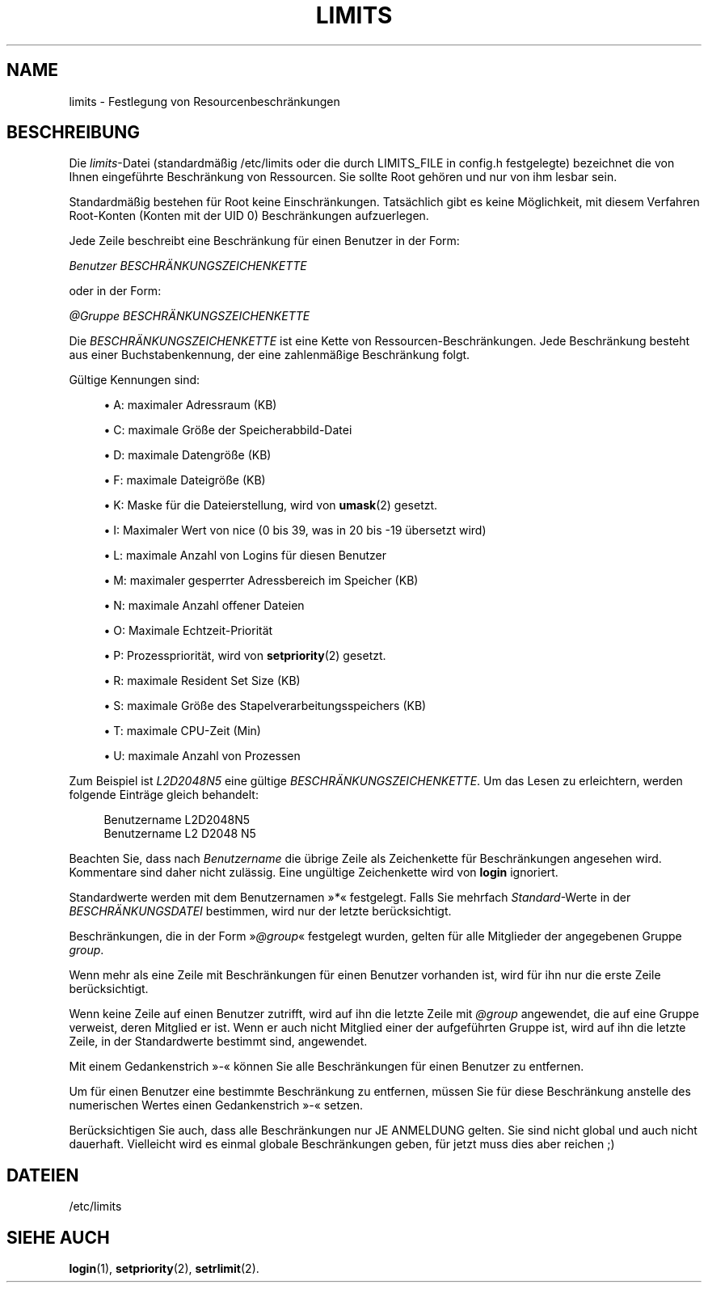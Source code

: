 '\" t
.\"     Title: limits
.\"    Author: Luca Berra
.\" Generator: DocBook XSL Stylesheets v1.79.1 <http://docbook.sf.net/>
.\"      Date: 16.03.2016
.\"    Manual: Dateiformate und -konvertierung
.\"    Source: shadow-utils 4.2
.\"  Language: German
.\"
.TH "LIMITS" "5" "16.03.2016" "shadow\-utils 4\&.2" "Dateiformate und \-konvertieru"
.\" -----------------------------------------------------------------
.\" * Define some portability stuff
.\" -----------------------------------------------------------------
.\" ~~~~~~~~~~~~~~~~~~~~~~~~~~~~~~~~~~~~~~~~~~~~~~~~~~~~~~~~~~~~~~~~~
.\" http://bugs.debian.org/507673
.\" http://lists.gnu.org/archive/html/groff/2009-02/msg00013.html
.\" ~~~~~~~~~~~~~~~~~~~~~~~~~~~~~~~~~~~~~~~~~~~~~~~~~~~~~~~~~~~~~~~~~
.ie \n(.g .ds Aq \(aq
.el       .ds Aq '
.\" -----------------------------------------------------------------
.\" * set default formatting
.\" -----------------------------------------------------------------
.\" disable hyphenation
.nh
.\" disable justification (adjust text to left margin only)
.ad l
.\" -----------------------------------------------------------------
.\" * MAIN CONTENT STARTS HERE *
.\" -----------------------------------------------------------------
.SH "NAME"
limits \- Festlegung von Resourcenbeschr\(:ankungen
.SH "BESCHREIBUNG"
.PP
Die
\fIlimits\fR\-Datei (standardm\(:a\(ssig
/etc/limits
oder die durch LIMITS_FILE in
config\&.h
festgelegte) bezeichnet die von Ihnen eingef\(:uhrte Beschr\(:ankung von Ressourcen\&. Sie sollte Root geh\(:oren und nur von ihm lesbar sein\&.
.PP
Standardm\(:a\(ssig bestehen f\(:ur Root keine Einschr\(:ankungen\&. Tats\(:achlich gibt es keine M\(:oglichkeit, mit diesem Verfahren Root\-Konten (Konten mit der UID 0) Beschr\(:ankungen aufzuerlegen\&.
.PP
Jede Zeile beschreibt eine Beschr\(:ankung f\(:ur einen Benutzer in der Form:
.PP
\fIBenutzer BESCHR\(:ANKUNGSZEICHENKETTE\fR
.PP
oder in der Form:
.PP
\fI@Gruppe BESCHR\(:ANKUNGSZEICHENKETTE\fR
.PP
Die
\fIBESCHR\(:ANKUNGSZEICHENKETTE\fR
ist eine Kette von Ressourcen\-Beschr\(:ankungen\&. Jede Beschr\(:ankung besteht aus einer Buchstabenkennung, der eine zahlenm\(:a\(ssige Beschr\(:ankung folgt\&.
.PP
G\(:ultige Kennungen sind:
.sp
.RS 4
.ie n \{\
\h'-04'\(bu\h'+03'\c
.\}
.el \{\
.sp -1
.IP \(bu 2.3
.\}
A: maximaler Adressraum (KB)
.RE
.sp
.RS 4
.ie n \{\
\h'-04'\(bu\h'+03'\c
.\}
.el \{\
.sp -1
.IP \(bu 2.3
.\}
C: maximale Gr\(:o\(sse der Speicherabbild\-Datei
.RE
.sp
.RS 4
.ie n \{\
\h'-04'\(bu\h'+03'\c
.\}
.el \{\
.sp -1
.IP \(bu 2.3
.\}
D: maximale Datengr\(:o\(sse (KB)
.RE
.sp
.RS 4
.ie n \{\
\h'-04'\(bu\h'+03'\c
.\}
.el \{\
.sp -1
.IP \(bu 2.3
.\}
F: maximale Dateigr\(:o\(sse (KB)
.RE
.sp
.RS 4
.ie n \{\
\h'-04'\(bu\h'+03'\c
.\}
.el \{\
.sp -1
.IP \(bu 2.3
.\}
K: Maske f\(:ur die Dateierstellung, wird von
\fBumask\fR(2)
gesetzt\&.
.RE
.sp
.RS 4
.ie n \{\
\h'-04'\(bu\h'+03'\c
.\}
.el \{\
.sp -1
.IP \(bu 2.3
.\}
I: Maximaler Wert von nice (0 bis 39, was in 20 bis \-19 \(:ubersetzt wird)
.RE
.sp
.RS 4
.ie n \{\
\h'-04'\(bu\h'+03'\c
.\}
.el \{\
.sp -1
.IP \(bu 2.3
.\}
L: maximale Anzahl von Logins f\(:ur diesen Benutzer
.RE
.sp
.RS 4
.ie n \{\
\h'-04'\(bu\h'+03'\c
.\}
.el \{\
.sp -1
.IP \(bu 2.3
.\}
M: maximaler gesperrter Adressbereich im Speicher (KB)
.RE
.sp
.RS 4
.ie n \{\
\h'-04'\(bu\h'+03'\c
.\}
.el \{\
.sp -1
.IP \(bu 2.3
.\}
N: maximale Anzahl offener Dateien
.RE
.sp
.RS 4
.ie n \{\
\h'-04'\(bu\h'+03'\c
.\}
.el \{\
.sp -1
.IP \(bu 2.3
.\}
O: Maximale Echtzeit\-Priorit\(:at
.RE
.sp
.RS 4
.ie n \{\
\h'-04'\(bu\h'+03'\c
.\}
.el \{\
.sp -1
.IP \(bu 2.3
.\}
P: Prozesspriorit\(:at, wird von
\fBsetpriority\fR(2)
gesetzt\&.
.RE
.sp
.RS 4
.ie n \{\
\h'-04'\(bu\h'+03'\c
.\}
.el \{\
.sp -1
.IP \(bu 2.3
.\}
R: maximale Resident Set Size (KB)
.RE
.sp
.RS 4
.ie n \{\
\h'-04'\(bu\h'+03'\c
.\}
.el \{\
.sp -1
.IP \(bu 2.3
.\}
S: maximale Gr\(:o\(sse des Stapelverarbeitungsspeichers (KB)
.RE
.sp
.RS 4
.ie n \{\
\h'-04'\(bu\h'+03'\c
.\}
.el \{\
.sp -1
.IP \(bu 2.3
.\}
T: maximale CPU\-Zeit (Min)
.RE
.sp
.RS 4
.ie n \{\
\h'-04'\(bu\h'+03'\c
.\}
.el \{\
.sp -1
.IP \(bu 2.3
.\}
U: maximale Anzahl von Prozessen
.RE
.PP
Zum Beispiel ist
\fIL2D2048N5\fR
eine g\(:ultige
\fIBESCHR\(:ANKUNGSZEICHENKETTE\fR\&. Um das Lesen zu erleichtern, werden folgende Eintr\(:age gleich behandelt:
.sp
.if n \{\
.RS 4
.\}
.nf
      Benutzername L2D2048N5
      Benutzername L2 D2048 N5
    
.fi
.if n \{\
.RE
.\}
.PP
Beachten Sie, dass nach
\fIBenutzername\fR
die \(:ubrige Zeile als Zeichenkette f\(:ur Beschr\(:ankungen angesehen wird\&. Kommentare sind daher nicht zul\(:assig\&. Eine ung\(:ultige Zeichenkette wird von
\fBlogin\fR
ignoriert\&.
.PP
Standardwerte werden mit dem Benutzernamen \(Fc\fI*\fR\(Fo festgelegt\&. Falls Sie mehrfach
\fIStandard\fR\-Werte in der
\fIBESCHR\(:ANKUNGSDATEI\fR
bestimmen, wird nur der letzte ber\(:ucksichtigt\&.
.PP
Beschr\(:ankungen, die in der Form \(Fc\fI@group\fR\(Fo festgelegt wurden, gelten f\(:ur alle Mitglieder der angegebenen Gruppe
\fIgroup\fR\&.
.PP
Wenn mehr als eine Zeile mit Beschr\(:ankungen f\(:ur einen Benutzer vorhanden ist, wird f\(:ur ihn nur die erste Zeile ber\(:ucksichtigt\&.
.PP
Wenn keine Zeile auf einen Benutzer zutrifft, wird auf ihn die letzte Zeile mit
\fI@group\fR
angewendet, die auf eine Gruppe verweist, deren Mitglied er ist\&. Wenn er auch nicht Mitglied einer der aufgef\(:uhrten Gruppe ist, wird auf ihn die letzte Zeile, in der Standardwerte bestimmt sind, angewendet\&.
.PP
Mit einem Gedankenstrich \(Fc\fI\-\fR\(Fo k\(:onnen Sie alle Beschr\(:ankungen f\(:ur einen Benutzer zu entfernen\&.
.PP
Um f\(:ur einen Benutzer eine bestimmte Beschr\(:ankung zu entfernen, m\(:ussen Sie f\(:ur diese Beschr\(:ankung anstelle des numerischen Wertes einen Gedankenstrich \(Fc\fI\-\fR\(Fo setzen\&.
.PP
Ber\(:ucksichtigen Sie auch, dass alle Beschr\(:ankungen nur JE ANMELDUNG gelten\&. Sie sind nicht global und auch nicht dauerhaft\&. Vielleicht wird es einmal globale Beschr\(:ankungen geben, f\(:ur jetzt muss dies aber reichen ;)
.SH "DATEIEN"
.PP
/etc/limits
.RS 4
.RE
.SH "SIEHE AUCH"
.PP
\fBlogin\fR(1),
\fBsetpriority\fR(2),
\fBsetrlimit\fR(2)\&.
